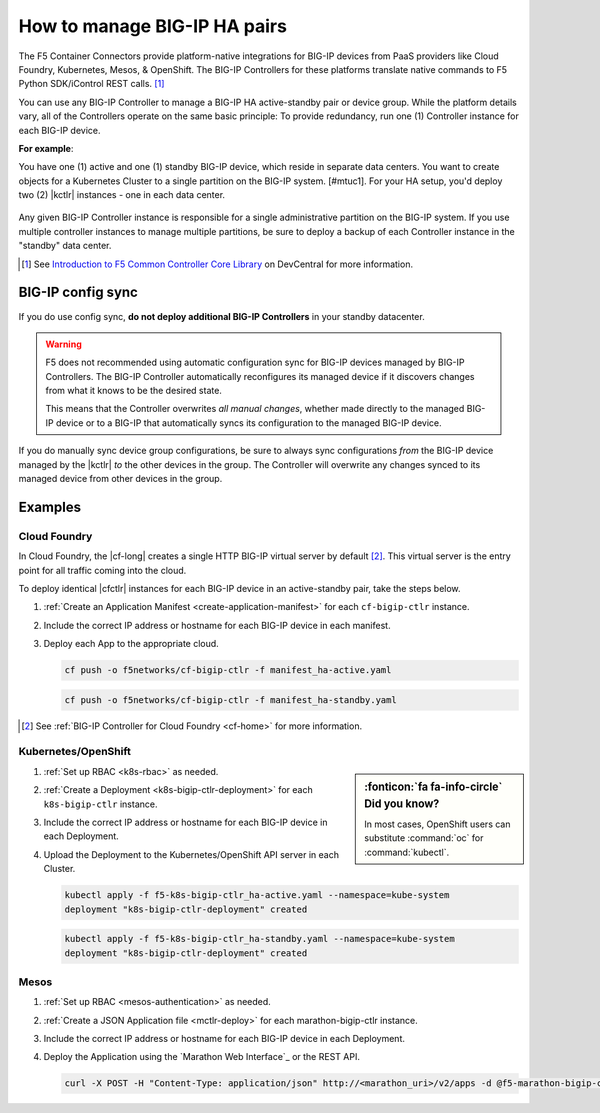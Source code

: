 .. index::
   single: BIG-IP Controller
   single: BIG-IP high availability
   single: Cloud Foundry
   single: Kubernetes
   single: OpenShift
   single: Marathon

.. _manage BIG-IP HA:

How to manage BIG-IP HA pairs
=============================

The F5 Container Connectors provide platform-native integrations for BIG-IP devices from PaaS providers like Cloud Foundry, Kubernetes, Mesos, & OpenShift. The BIG-IP Controllers for these platforms translate native commands to F5 Python SDK/iControl REST calls. [#cccl]_

You can use any BIG-IP Controller to manage a BIG-IP HA active-standby pair or device group. While the platform details vary, all of the Controllers operate on the same basic principle: To provide redundancy, run one (1) Controller instance for each BIG-IP device.

**For example**:

You have one (1) active and one (1) standby BIG-IP device, which reside in separate data centers. You want to create objects for a Kubernetes Cluster to a single partition on the BIG-IP system. [#mtuc1]. For your HA setup, you'd deploy two (2) |kctlr| instances - one in each data center.

.. figure:: /_static/media/bigip-ha.png
   :alt: A diagram showing 2 separate data centers. Each contains a BIG-IP device and a BIG-IP Controller.

Any given BIG-IP Controller instance is responsible for a single administrative partition on the BIG-IP system. If you use multiple controller instances to manage multiple partitions, be sure to deploy a backup of each Controller instance in the "standby" data center.

.. [#cccl] See `Introduction to F5 Common Controller Core Library <https://devcentral.f5.com/articles/introduction-to-f5-common-controller-core-library-cccl-28355>`_ on DevCentral for more information.

BIG-IP config sync
------------------

If you do use config sync, **do not deploy additional BIG-IP Controllers** in your standby datacenter.

.. warning::

   F5 does not recommended using automatic configuration sync for BIG-IP devices managed by BIG-IP Controllers. The BIG-IP Controller automatically reconfigures its managed device if it discovers changes from what it knows to be the desired state.

   This means that the Controller overwrites *all manual changes*, whether made directly to the managed BIG-IP device or to a BIG-IP that automatically syncs its configuration to the managed BIG-IP device.

If you do manually sync device group configurations, be sure to always sync configurations *from* the BIG-IP device managed by the |kctlr| *to* the other devices in the group. The Controller will overwrite any changes synced to its managed device from other devices in the group.

.. todo:: find BIG-IP docs note about config sync and tunnels; in OpenShift, this means that you can never use config sync, otherwise the tunnels won't know how to route on the standby device

Examples
--------

Cloud Foundry
`````````````

In Cloud Foundry, the |cf-long| creates a single HTTP BIG-IP virtual server by default [#cf]_. This virtual server is the entry point for all traffic coming into the cloud.

To deploy identical |cfctlr| instances for each BIG-IP device in an active-standby pair, take the steps below.

#. :ref:`Create an Application Manifest <create-application-manifest>` for each ``cf-bigip-ctlr`` instance.

#. Include the correct IP address or hostname for each BIG-IP device in each manifest.

   .. literalinclude:: /cloudfoundry/config_examples/manifest_ha-active.yaml
      :emphasize-lines: 8
      :caption: Deployment with IP address for active BIG-IP device

#. Deploy each App to the appropriate cloud.

   .. code-block:: console

      cf push -o f5networks/cf-bigip-ctlr -f manifest_ha-active.yaml

   .. code-block:: console

      cf push -o f5networks/cf-bigip-ctlr -f manifest_ha-standby.yaml


.. [#cf] See :ref:`BIG-IP Controller for Cloud Foundry <cf-home>` for more information.

Kubernetes/OpenShift
````````````````````

.. sidebar:: :fonticon:`fa fa-info-circle` Did you know?

   In most cases, OpenShift users can substitute :command:`oc` for :command:`kubectl`.

#. :ref:`Set up RBAC <k8s-rbac>` as needed.
#. :ref:`Create a Deployment <k8s-bigip-ctlr-deployment>` for each ``k8s-bigip-ctlr`` instance.
#. Include the correct IP address or hostname for each BIG-IP device in each Deployment.

   .. literalinclude:: /kubernetes/config_examples/f5-k8s-bigip-ctlr_ha-active.yaml
      :emphasize-lines: 31
      :caption: Deployment with IP address for active BIG-IP device

#. Upload the Deployment to the Kubernetes/OpenShift API server in each Cluster.

   .. code-block:: console

      kubectl apply -f f5-k8s-bigip-ctlr_ha-active.yaml --namespace=kube-system
      deployment "k8s-bigip-ctlr-deployment" created

   .. code-block:: console

      kubectl apply -f f5-k8s-bigip-ctlr_ha-standby.yaml --namespace=kube-system
      deployment "k8s-bigip-ctlr-deployment" created


Mesos
`````

#. :ref:`Set up RBAC <mesos-authentication>` as needed.
#. :ref:`Create a JSON Application file <mctlr-deploy>` for each marathon-bigip-ctlr instance.
#. Include the correct IP address or hostname for each BIG-IP device in each Deployment.

   .. literalinclude:: /marathon/config_examples/f5-marathon-bigip-ctlr_ha-active.json
      :emphasize-lines: 16

#. Deploy the Application using the `Marathon Web Interface`_ or the REST API.

   .. code-block:: console

      curl -X POST -H "Content-Type: application/json" http://<marathon_uri>/v2/apps -d @f5-marathon-bigip-ctlr_ha-active.json



